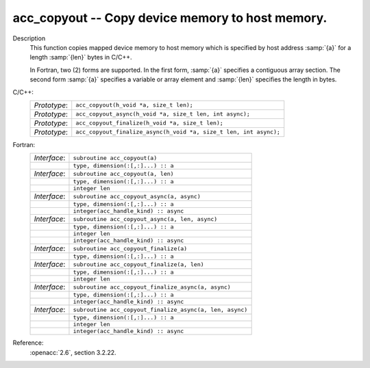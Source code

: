 ..
  Copyright 1988-2022 Free Software Foundation, Inc.
  This is part of the GCC manual.
  For copying conditions, see the copyright.rst file.

.. _acc_copyout:

acc_copyout -- Copy device memory to host memory.
*************************************************

Description
  This function copies mapped device memory to host memory which is specified
  by host address :samp:`{a}` for a length :samp:`{len}` bytes in C/C++.

  In Fortran, two (2) forms are supported. In the first form, :samp:`{a}` specifies
  a contiguous array section. The second form :samp:`{a}` specifies a variable or
  array element and :samp:`{len}` specifies the length in bytes.

C/C++:
  .. list-table::

     * - *Prototype*:
       - ``acc_copyout(h_void *a, size_t len);``
     * - *Prototype*:
       - ``acc_copyout_async(h_void *a, size_t len, int async);``
     * - *Prototype*:
       - ``acc_copyout_finalize(h_void *a, size_t len);``
     * - *Prototype*:
       - ``acc_copyout_finalize_async(h_void *a, size_t len, int async);``

Fortran:
  .. list-table::

     * - *Interface*:
       - ``subroutine acc_copyout(a)``
     * -
       - ``type, dimension(:[,:]...) :: a``
     * - *Interface*:
       - ``subroutine acc_copyout(a, len)``
     * -
       - ``type, dimension(:[,:]...) :: a``
     * -
       - ``integer len``
     * - *Interface*:
       - ``subroutine acc_copyout_async(a, async)``
     * -
       - ``type, dimension(:[,:]...) :: a``
     * -
       - ``integer(acc_handle_kind) :: async``
     * - *Interface*:
       - ``subroutine acc_copyout_async(a, len, async)``
     * -
       - ``type, dimension(:[,:]...) :: a``
     * -
       - ``integer len``
     * -
       - ``integer(acc_handle_kind) :: async``
     * - *Interface*:
       - ``subroutine acc_copyout_finalize(a)``
     * -
       - ``type, dimension(:[,:]...) :: a``
     * - *Interface*:
       - ``subroutine acc_copyout_finalize(a, len)``
     * -
       - ``type, dimension(:[,:]...) :: a``
     * -
       - ``integer len``
     * - *Interface*:
       - ``subroutine acc_copyout_finalize_async(a, async)``
     * -
       - ``type, dimension(:[,:]...) :: a``
     * -
       - ``integer(acc_handle_kind) :: async``
     * - *Interface*:
       - ``subroutine acc_copyout_finalize_async(a, len, async)``
     * -
       - ``type, dimension(:[,:]...) :: a``
     * -
       - ``integer len``
     * -
       - ``integer(acc_handle_kind) :: async``

Reference:
  :openacc:`2.6`, section
  3.2.22.